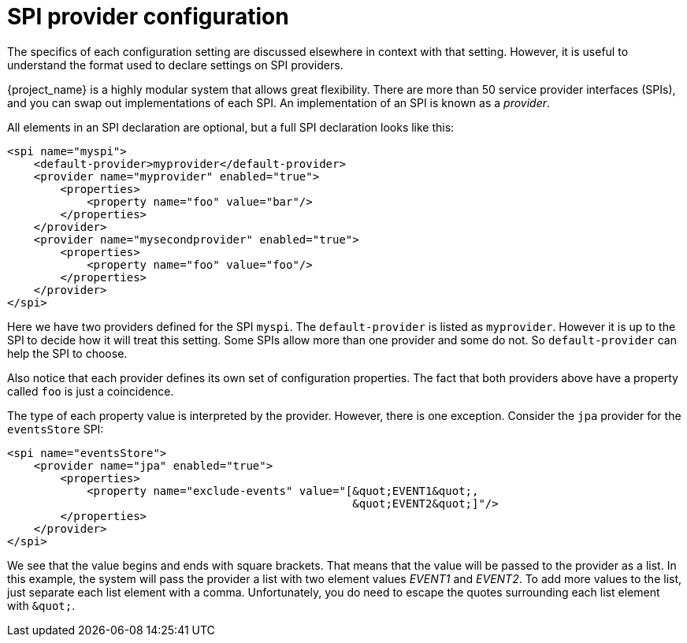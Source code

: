[id="spi-provider-configuration_{context}"]
= SPI provider configuration

The specifics of each configuration setting are discussed elsewhere in 
context with that setting.  However, it is useful to understand the format used
to declare settings on SPI providers. 

{project_name} is a highly modular system that allows great
flexibility.  There are more than 50 service provider interfaces (SPIs), and
you can swap out implementations of each SPI.  An implementation of 
an SPI is known as a _provider_.

All elements in an SPI declaration are optional, but a full SPI declaration
 looks like this:
[source,xml]
----
<spi name="myspi">
    <default-provider>myprovider</default-provider>
    <provider name="myprovider" enabled="true">
        <properties>
            <property name="foo" value="bar"/>
        </properties>
    </provider>
    <provider name="mysecondprovider" enabled="true">
        <properties>
            <property name="foo" value="foo"/>
        </properties>
    </provider>
</spi>
----
Here we have two providers defined for the SPI `myspi`.  The `default-provider`
is listed as `myprovider`.  However it is up to the SPI to decide how it will treat
this setting.  Some SPIs allow more than one provider and some do not.  So
`default-provider` can help the SPI to choose.

Also notice that each provider defines its own set of configuration properties.  
The fact that both providers above have a property called `foo` is just a
coincidence.

The type of each property value is interpreted by the provider.  However, there
is one exception.  Consider the `jpa` provider for the `eventsStore` SPI:
[source,xml]
----
<spi name="eventsStore">
    <provider name="jpa" enabled="true">
        <properties>
            <property name="exclude-events" value="[&quot;EVENT1&quot;,
                                                    &quot;EVENT2&quot;]"/>
        </properties>
    </provider>
</spi>
----
We see that the value begins and ends with square brackets.  That means that
the value will be passed to the provider as a list.  In this example, the system will pass the
provider a list with two element values _EVENT1_ and _EVENT2_. To add more values
to the list, just separate each list element with a comma. Unfortunately,
you do need to escape the quotes surrounding each list element with `\&quot;`.
